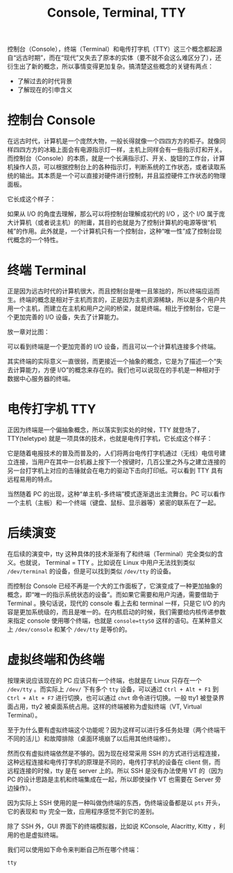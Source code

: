 :PROPERTIES:
:ID:       39455c08-d2eb-49ae-9afe-c951113e086e
:END:
#+title: Console, Terminal, TTY

控制台（Console），终端（Terminal）和电传打字机（TTY）这三个概念都起源自“远古时期”，而在“现代”又失去了原本的实体（要不就不会这么难区分了），还衍生出了新的概念，所以事情变得更加复杂。搞清楚这些概念的关键有两点：

- 了解过去的时代背景
- 了解现在的引申含义

* 控制台 Console
在远古时代，计算机是一个庞然大物，一般长得就像一个四四方方的柜子。就像同样四四方方的冰箱上面会有电源指示灯一样，主机上同样会有一些指示灯和开关。而控制台（Console）的本质，就是一个长满指示灯、开关、旋钮的工作台，计算机操作人员，可以根据控制台上的各种指示灯，判断系统的工作状态，或者读取系统的输出。其本质是一个可以直接对硬件进行控制，并且监控硬件工作状态的物理面板。

它长成这个样子：

[[file:img/clipboard-20240711T162508.png]]

如果从 I/O 的角度去理解，那么可以将控制台理解成初代的 I/O ，这个 I/O 属于庞大计算机（或者说主机）的附庸，其目的也就是为了控制计算机的电源等很“机械”的作用。此外就是，一个计算机只有一个控制台，这种“唯一性”成了控制台现代概念的一个特性。

* 终端 Terminal
正是因为远古时代的计算机很大，而且控制台是唯一且笨拙的，所以终端应运而生。终端的概念是相对于主机而言的，正是因为主机资源稀缺，所以是多个用户共用一个主机，而建立在主机和用户之间的桥梁，就是终端。相比于控制台，它是一个更加完善的 I/O 设备，失去了计算能力。

放一章对比图：

[[file:img/clipboard-20240711T164436.jpeg]]

可以看到终端是一个更加完善的 I/O 设备，而且可以一个计算机连接多个终端。

其实终端的实际意义一直很弱，而更接近一个抽象的概念，它是为了描述一个“失去计算能力，方便 I/O”的概念来存在的。我们也可以说现在的手机是一种相对于数据中心服务器的终端。

* 电传打字机 TTY 
正因为终端是一个偏抽象概念，所以落实到实处的时候，TTY 就登场了，TTY(teletype) 就是一项具体的技术，也就是电传打字机，它长成这个样子：

[[file:img/clipboard-20240711T175000.png]]

它是随着电报技术的普及而普及的，人们将两台电传打字机通过（无线）电信号建立连接，当用户在其中一台机器上按下一个按键时，几百公里之外与之建立连接的另一台打字机上对应的击锤就会在电力的驱动下击向打印纸。可以看到 TTY 具有远程易用的特点。

当然随着 PC 的出现，这种“单主机-多终端”模式逐渐退出主流舞台。PC 可以看作一个主机（主板）和一个终端（键盘、鼠标、显示器等）紧密的联系在了一起。

* 后续演变
在后续的演变中，tty 这种具体的技术渐渐有了和终端（Terminal）完全类似的含义。也就说， Terminal = TTY 。比如说在 Linux 中用户无法找到类似 =/dev/terminal= 的设备，但是可以找到类似 =/dev/tty= 的设备。

而控制台 Console 已经不再是一个大的工作面板了，它演变成了一种更加抽象的概念，即“唯一的指示系统状态的设备”。而如果它需要和用户沟通，需要借助于 Terminal 。换句话说，现代的 console 看上去和 terminal 一样，只是它 I/O 的内容是更加系统级的，而且是唯一的。在内核启动的时候，我们需要给内核传递参数来指定 console 使用哪个终端，也就是 ~console=ttyS0~ 这样的语句。在某种意义上 =/dev/console= 和某个 =/dev/tty= 是等价的。

* 虚拟终端和伪终端
按理来说应该现在的 PC 应该只有一个终端，也就是在 Linux 只存在一个 =/dev/tty= 。而实际上 =/dev/= 下有多个 =tty= 设备，可以通过 ~Ctrl + Alt + F1~ 到 ~Ctrl + Alt + F7~ 进行切换，也可以通过 ~chvt~ 命令进行切换。一般 tty1 被登录界面占用，tty2 被桌面系统占用。这样的终端被称为虚拟终端（VT, Virtual Terminal）。

至于为什么要有虚拟终端这个功能呢？因为这样可以进行多任务处理（两个终端干不同的活儿）和故障排除（桌面环境崩了以后用其他终端修）。

然而仅有虚拟终端依然是不够的。因为现在经常采用 SSH 的方式进行远程连接，这种远程连接和电传打字机的原理是不同的，电传打字机的设备在 client 侧，而远程连接的时候，tty 是在 server 上的。所以 SSH 是没有办法使用 VT 的（因为 PC 的设计思路是主机和终端集成在一起，所以即使操作 VT 也需要在 Server 旁边操作）。

因为实际上 SSH 使用的是一种叫做伪终端的东西，伪终端设备都是以 =pts= 开头，它的表现和 tty 完全一致，应用程序感觉不到它的差别。

除了 SSH 外，GUI 界面下的终端模拟器，比如说 KConsole, Alacritty, Kitty ，利用的也是虚拟终端。

我们可以使用如下命令来判断自己所在哪个终端：

#+begin_src shell
tty
#+end_src
